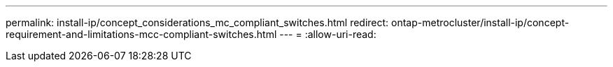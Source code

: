 ---
permalink: install-ip/concept_considerations_mc_compliant_switches.html 
redirect: ontap-metrocluster/install-ip/concept-requirement-and-limitations-mcc-compliant-switches.html 
---
= 
:allow-uri-read: 


